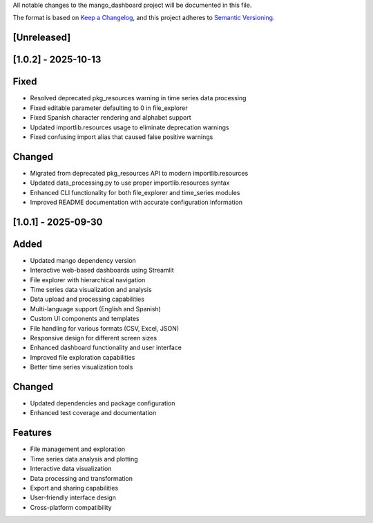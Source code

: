 All notable changes to the mango_dashboard project will be documented in this file.

The format is based on `Keep a Changelog <https://keepachangelog.com/en/1.0.0/>`_,
and this project adheres to `Semantic Versioning <https://semver.org/spec/v2.0.0.html>`_.

[Unreleased]
------------

[1.0.2] - 2025-10-13
--------------------

Fixed
-----
- Resolved deprecated pkg_resources warning in time series data processing
- Fixed editable parameter defaulting to 0 in file_explorer
- Fixed Spanish character rendering and alphabet support
- Updated importlib.resources usage to eliminate deprecation warnings
- Fixed confusing import alias that caused false positive warnings

Changed
-------
- Migrated from deprecated pkg_resources API to modern importlib.resources
- Updated data_processing.py to use proper importlib.resources syntax
- Enhanced CLI functionality for both file_explorer and time_series modules
- Improved README documentation with accurate configuration information


[1.0.1] - 2025-09-30
--------------------

Added
-----
- Updated mango dependency version
- Interactive web-based dashboards using Streamlit
- File explorer with hierarchical navigation
- Time series data visualization and analysis
- Data upload and processing capabilities
- Multi-language support (English and Spanish)
- Custom UI components and templates
- File handling for various formats (CSV, Excel, JSON)
- Responsive design for different screen sizes
- Enhanced dashboard functionality and user interface
- Improved file exploration capabilities
- Better time series visualization tools

Changed
-------
- Updated dependencies and package configuration
- Enhanced test coverage and documentation

Features
--------
- File management and exploration
- Time series data analysis and plotting
- Interactive data visualization
- Data processing and transformation
- Export and sharing capabilities
- User-friendly interface design
- Cross-platform compatibility
